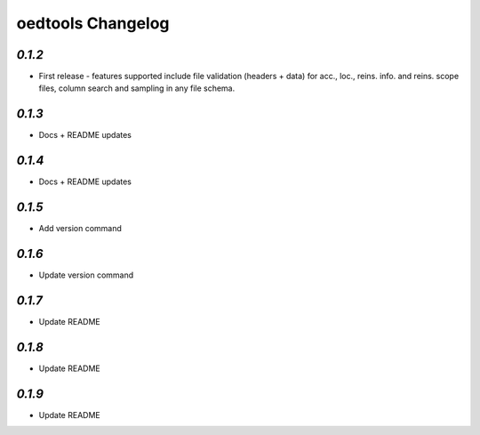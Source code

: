 oedtools Changelog
==================

`0.1.2`
--------
* First release - features supported include file validation (headers + data) for acc., loc., reins. info. and reins. scope files, column search and sampling in any file schema.

`0.1.3`
-------
* Docs + README updates

`0.1.4`
-------
* Docs + README updates

`0.1.5`
-------
* Add version command

`0.1.6`
-------
* Update version command

`0.1.7`
-------
* Update README

`0.1.8`
-------
* Update README

`0.1.9`
-------
* Update README

.. _`0.1.8`:  https://github.com/OasisLMF/OasisLMF/compare/0.1.9...
.. _`0.1.8`:  https://github.com/OasisLMF/OasisLMF/compare/0.1.8...
.. _`0.1.7`:  https://github.com/OasisLMF/OasisLMF/compare/0.1.7...
.. _`0.1.6`:  https://github.com/OasisLMF/OasisLMF/compare/0.1.6...
.. _`0.1.5`:  https://github.com/OasisLMF/OasisLMF/compare/0.1.5...
.. _`0.1.4`:  https://github.com/OasisLMF/OasisLMF/compare/0.1.3...
.. _`0.1.3`:  https://github.com/OasisLMF/OasisLMF/compare/0.1.2...
